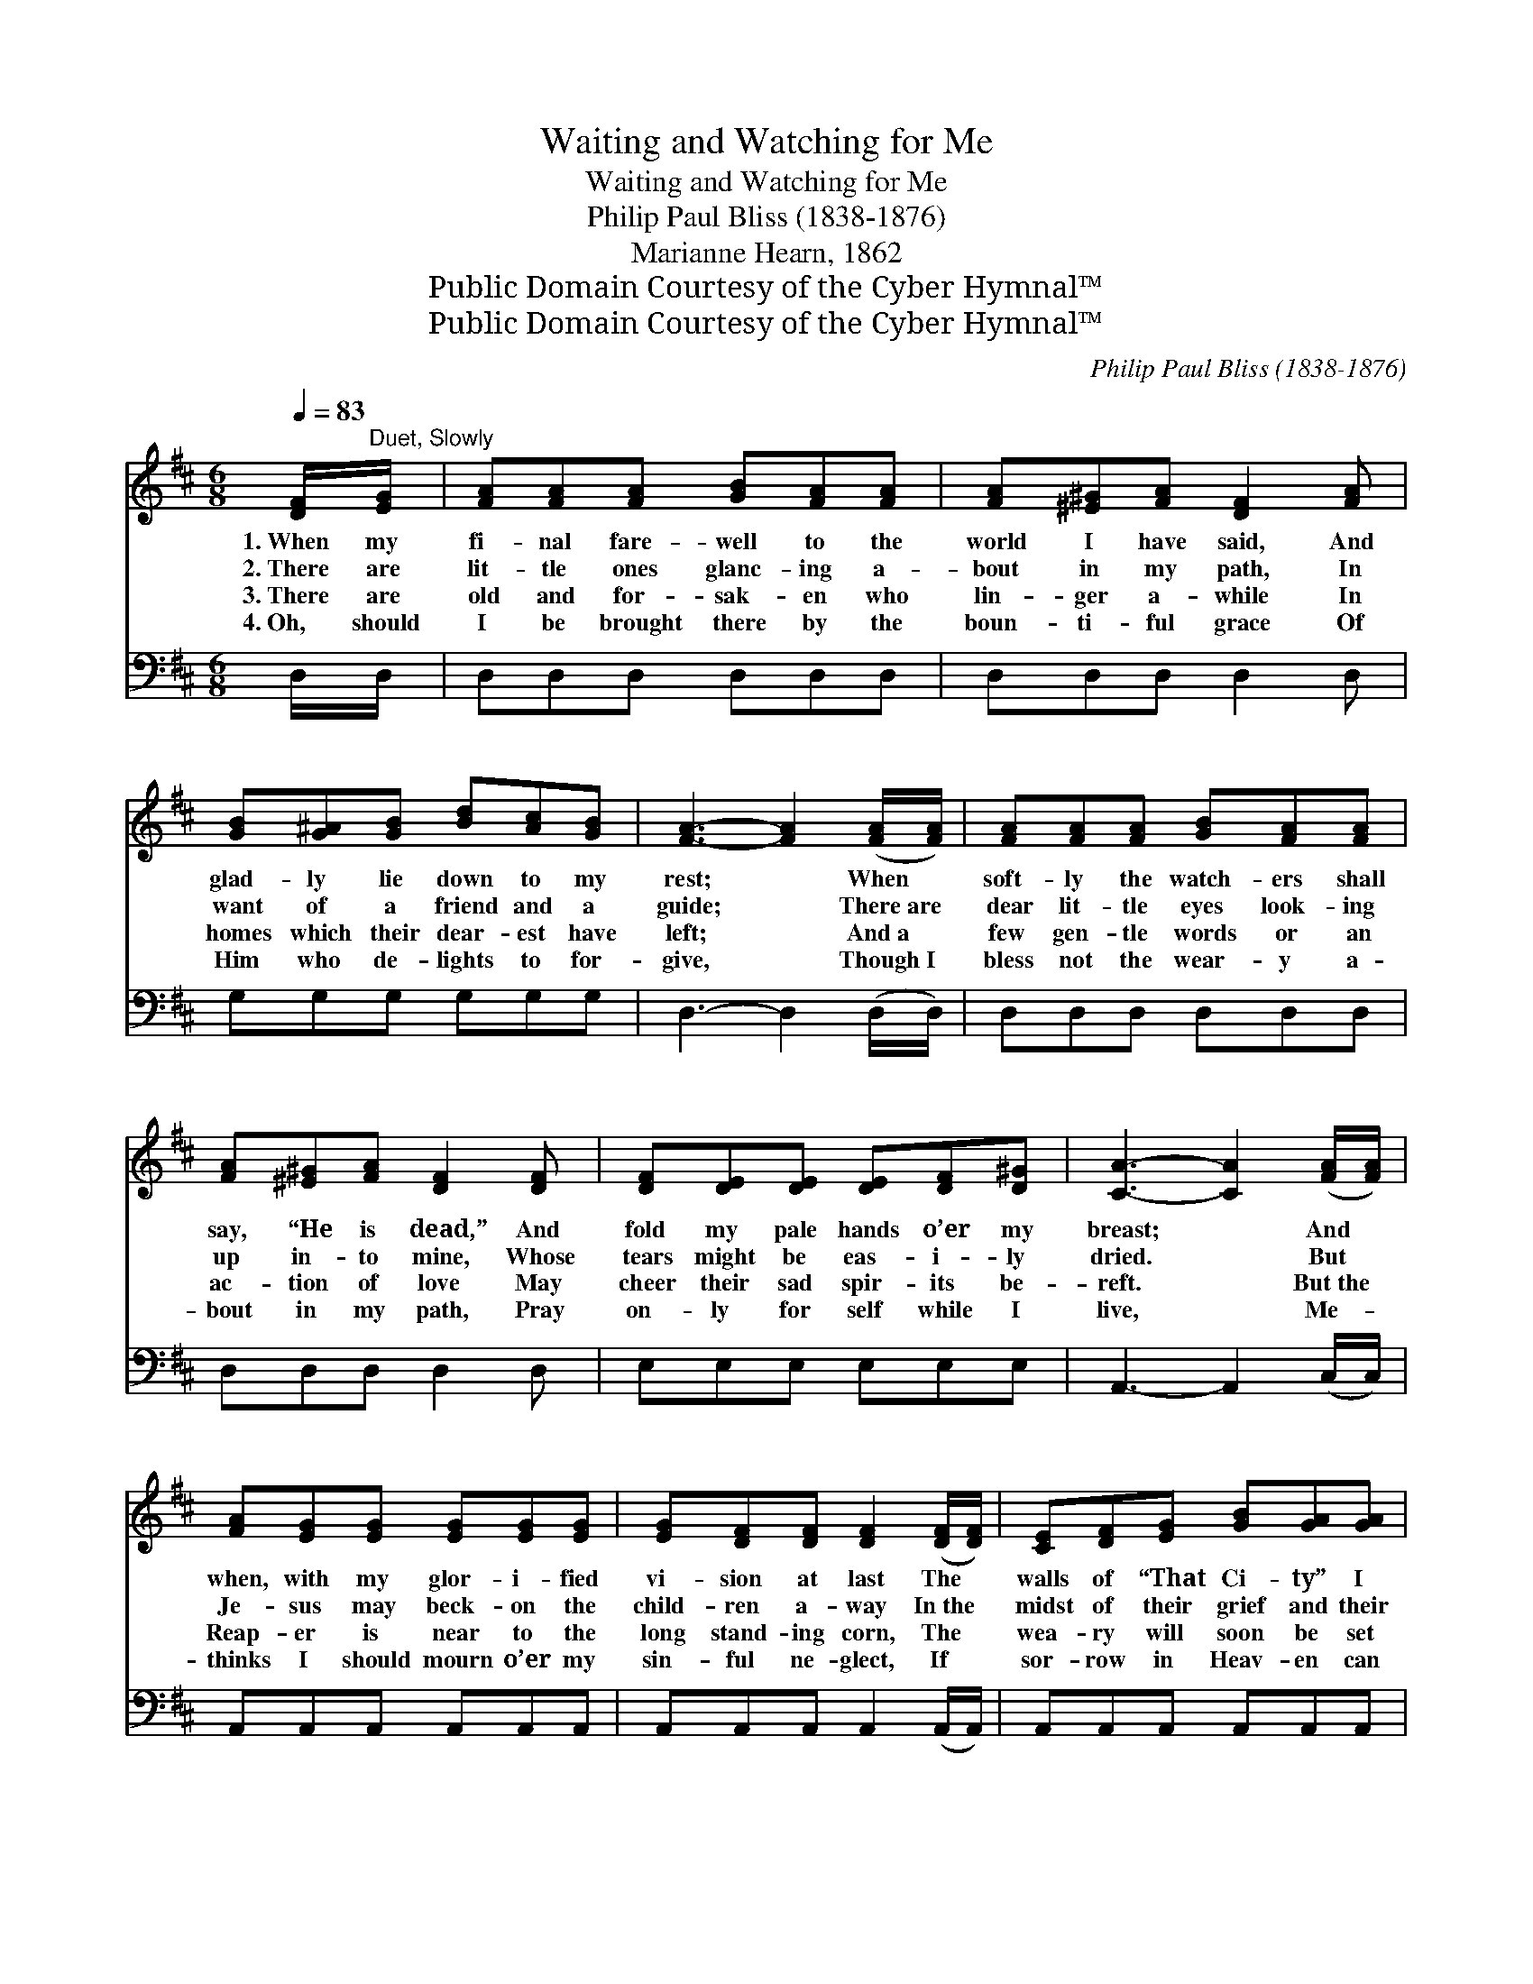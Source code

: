 X:1
T:Waiting and Watching for Me
T:Waiting and Watching for Me
T:Philip Paul Bliss (1838-1876)
T:Marianne Hearn, 1862
T:Public Domain Courtesy of the Cyber Hymnal™
T:Public Domain Courtesy of the Cyber Hymnal™
C:Philip Paul Bliss (1838-1876)
Z:Public Domain
Z:Courtesy of the Cyber Hymnal™
%%score ( 1 2 ) ( 3 4 )
L:1/8
Q:1/4=83
M:6/8
K:D
V:1 treble 
V:2 treble 
V:3 bass 
V:4 bass 
V:1
 [DF]/"^Duet, Slowly"[EG]/ | [FA][FA][FA] [GB][FA][FA] | [FA][^E^G][FA] [DF]2 [FA] | %3
w: 1.~When my|fi- nal fare- well to the|world I have said, And|
w: 2.~There are|lit- tle ones glanc- ing a-|bout in my path, In|
w: 3.~There are|old and for- sak- en who|lin- ger a- while In|
w: 4.~Oh, should|I be brought there by the|boun- ti- ful grace Of|
 [GB][G^A][GB] [Bd][Ac][GB] | [FA]3- [FA]2 ([FA]/[FA]/) | [FA][FA][FA] [GB][FA][FA] | %6
w: glad- ly lie down to my|rest; * When *|soft- ly the watch- ers shall|
w: want of a friend and a|guide; * There~are *|dear lit- tle eyes look- ing|
w: homes which their dear- est have|left; * And~a *|few gen- tle words or an|
w: Him who de- lights to for-|give, * Though~I *|bless not the wear- y a-|
 [FA][^E^G][FA] [DF]2 [DF] | [DF][DE][DE] [DE][DF][D^G] | [CA]3- [CA]2 ([FA]/[FA]/) | %9
w: say, “He is dead,” And|fold my pale hands o’er my|breast; * And *|
w: up in- to mine, Whose|tears might be eas- i- ly|dried. * But *|
w: ac- tion of love May|cheer their sad spir- its be-|reft. * But~the *|
w: bout in my path, Pray|on- ly for self while I|live, * Me- *|
 [FA][EG][EG] [EG][EG][EG] | [EG][DF][DF] [DF]2 ([DF]/[DF]/) | [CE][DF][EG] [GB][GA][GA] | %12
w: when, with my glor- i- fied|vi- sion at last The *|walls of “That Ci- ty” I|
w: Je- sus may beck- on the|child- ren a- way In~the *|midst of their grief and their|
w: Reap- er is near to the|long stand- ing corn, The *|wea- ry will soon be set|
w: thinks I should mourn o’er my|sin- ful ne- glect, If *|sor- row in Heav- en can|
 ([FA]3 [DF]2) [FA] | [Fd][Fd][Fd] [Ec][Ec][Ec] | [DB][DB][DB] [FA]2 [FA] | %15
w: see, * Will|an- y one then at the|beau- ti- ful gate, Be|
w: glee— * Will|an- y of them, at the|beau- ti- ful gate, Be|
w: free— * Will|an- y of them, at the|beau- ti- ful gate, Be|
w: be, * Should|no one I love, at the|beau- ti- ful gate, Be|
 [FA][EG][EG] [EG][DF][CE] | ([DF]3 [FA]2) [FA] | [Fd][Fd][Fd] [Ec][Ec][Ec] | %18
w: wai- ting and watch- ing for|me? * Will|an- y one then at the|
w: wait- ing and watch- ing for|me? * Will|an- y of them, at the|
w: wait- ing and watch- ing for|me? * Will|an- y of them, at the|
w: wait- ing and watch- ing for|me! * Should|no one I love, at the|
 [DB][DB][DB] [FA]2 [FA] | [GA][GA][GA] [Gc][GB][GA] | [Fd]3- [Fd]2 |:"^Refrain" A | %22
w: beau- ti- ful gate, Be|wai- ting and watch- ing for|me? *||
w: beau- ti- ful gate, Be|wait- ing and watch- ing for|me? *|Be|
w: beau- ti- ful gate, Be|wait- ing and watch- ing for|me? *||
w: beau- ti- ful gate, Be|wait- ing and watch- ing for|me! *||
 A (z F z) A x | B z G G[GB] x | [FA][FA][FA] [Gc][GB]!fermata![GA] | %25
w: |||
w: wait- * ing|* * and watch-|* ing, Be wait- ing and|
w: |||
w: |||
 [Fd]3- [Fd]2"^Play 2 times" :| %26
w: |
w: watch- *|
w: |
w: |
V:2
 x | x6 | x6 | x6 | x6 | x6 | x6 | x6 | x6 | x6 | x6 | x6 | x6 | x6 | x6 | x6 | x6 | x6 | x6 | x6 | %20
 x5 |: x | x A2 F F2 | x B2 G x2 | x6 | x5 :| %26
V:3
 D,/D,/ | D,D,D, D,D,D, | D,D,D, D,2 D, | G,G,G, G,G,G, | D,3- D,2 (D,/D,/) | D,D,D, D,D,D, | %6
w: ~ ~|~ ~ ~ ~ ~ ~|~ ~ ~ ~ ~|~ ~ ~ ~ ~ ~|~ * ~ *|~ ~ ~ ~ ~ ~|
 D,D,D, D,2 D, | E,E,E, E,E,E, | A,,3- A,,2 (C,/C,/) | A,,A,,A,, A,,A,,A,, | %10
w: ~ ~ ~ ~ ~|~ ~ ~ ~ ~ ~|~ * ~ *|~ ~ ~ ~ ~ ~|
 A,,A,,A,, A,,2 (A,,/A,,/) | A,,A,,A,, A,,A,,A,, | (D,3- D,2) D, | B,,B,,B,, F,F,F, | %14
w: ~ ~ ~ ~ ~ *|~ ~ ~ ~ ~ ~|~ * ~|~ ~ ~ ~ ~ ~|
 G,G,G, D,2 D, | A,,A,,A,, A,,A,,A,, | (D,3- D,2) D, | B,,B,,B,, F,F,F, | G,G,G, D,2 D, | %19
w: ~ ~ ~ ~ ~|~ ~ ~ ~ ~ ~|~ * ~|~ ~ ~ ~ ~ ~|~ ~ ~ ~ ~|
 A,,A,,A,, A,,A,,A,, | D,3- D,2 |: z | z2 [D,D] [D,D] [D,D]2 | z2 [G,B,] [G,B,][G,B,][G,D] | %24
w: ~ ~ ~ ~ ~ ~|~ *||Be wait- ing|and watch- ing, *|
 [A,D][A,D][A,D] A,A,!fermata!A, | [D,A,]3- [D,A,]2"^Play 2 times" :| %26
w: ||
V:4
 x | x6 | x6 | x6 | x6 | x6 | x6 | x6 | x6 | x6 | x6 | x6 | x6 | x6 | x6 | x6 | x6 | x6 | x6 | x6 | %20
 x5 |: x | x6 | x6 | x3 A,A,A, | x5 :| %26

